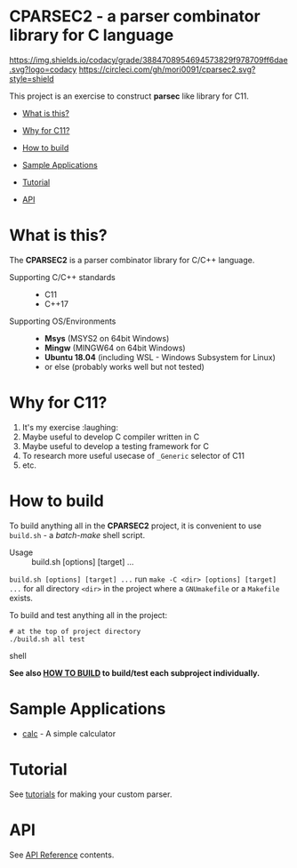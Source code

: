 # -*- coding: utf-8-unix -*-
#+STARTUP: showall indent

* CPARSEC2 - a parser combinator library for C language

[[https://app.codacy.com/project/mori-d/cparsec2/dashboard][https://img.shields.io/codacy/grade/3884708954694573829f978709ff6dae.svg?logo=codacy]]
[[https://circleci.com/gh/mori0091/cparsec2][https://circleci.com/gh/mori0091/cparsec2.svg?style=shield]]
[[https://codecov.io/gh/mori0091/cparsec2][https://codecov.io/gh/mori0091/cparsec2/branch/master/graph/badge.svg]]

This project is an exercise to construct *parsec* like library for C11.

- [[#what-is-this][What is this?]]
- [[#why-for-c11][Why for C11?]]

- [[#how-to-build][How to build]]
- [[#sample-applications][Sample Applications]]
- [[#tutorial][Tutorial]]
- [[#api][API]]

* What is this?
:PROPERTIES:
:CUSTOM_ID: what-is-this
:END:

The *CPARSEC2* is a parser combinator library for C/C++ language.

- Supporting C/C++ standards ::
  - C11
  - C++17
  
- Supporting OS/Environments :: 
  - *Msys* (MSYS2 on 64bit Windows)
  - *Mingw* (MINGW64 on 64bit Windows)
  - *Ubuntu 18.04* (including WSL - Windows Subsystem for Linux)
  - or else (probably works well but not tested)

* Why for C11?
:PROPERTIES:
:CUSTOM_ID: why-for-c11
:END:

1. It's my exercise :laughing:
2. Maybe useful to develop C compiler written in C
3. Maybe useful to develop a testing framework for C
4. To research more useful usecase of ~_Generic~ selector of C11
5. etc.

* How to build
:PROPERTIES:
:CUSTOM_ID: how-to-build
:END:

To build anything all in the *CPARSEC2* project, it is convenient to use
~build.sh~ - a /batch-make/ shell script.

- Usage :: build.sh [options] [target] ...

~build.sh [options] [target] ...~ run ~make -C <dir> [options] [target] ...~ for
all directory ~<dir>~ in the project where a =GNUmakefile= or a =Makefile=
exists.

To build and test anything all in the project:
#+begin_src shell
# at the top of project directory
./build.sh all test
#+end_src shell

*See also [[file:docs/HOW_TO_BUILD.org][HOW TO BUILD]] to build/test each subproject individually.*

* Sample Applications
:PROPERTIES:
:CUSTOM_ID: sample-applications
:END:

- [[file:example/calc][calc]] - A simple calculator

* Tutorial
:PROPERTIES:
:CUSTOM_ID: tutorial
:END:

See [[file:docs/TUTORIAL.org][tutorials]] for making your custom parser.

* API
:PROPERTIES:
:CUSTOM_ID: api
:END:

See [[file:docs/API.org][API Reference]] contents.
